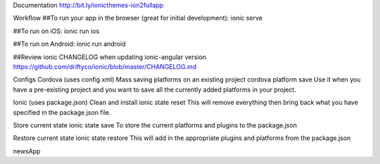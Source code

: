Documentation
http://bit.ly/ionicthemes-ion2fullapp

Workflow
##To run your app in the browser (great for initial development): ionic serve

##To run on iOS: ionic run ios

##To run on Android: ionic run android

##Review ionic CHANGELOG when updating ionic-angular version https://github.com/driftyco/ionic/blob/master/CHANGELOG.md

Configs
Cordova (uses config.xml)
Mass saving platforms on an existing project
cordova platform save Use it when you have a pre-existing project and you want to save all the currently added platforms in your project.

Ionic (uses package.json)
Clean and install
ionic state reset This will remove everything then bring back what you have specified in the package.json file.

Store current state
ionic state save To store the current platforms and plugins to the package.json

Restore current state
ionic state restore This will add in the appropriate plugins and platforms from the package.json

newsApp
